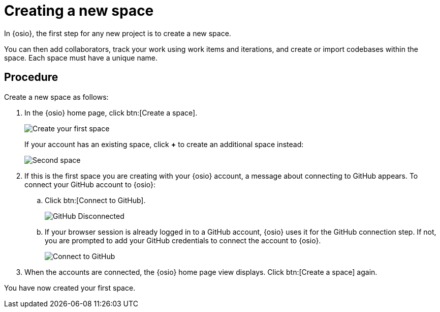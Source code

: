 [id="creating_new_space-{context}"]
= Creating a new space

In {osio}, the first step for any new project is to create a new space.

You can then add collaborators, track your work using work items and iterations, and create or import codebases within the space. Each space must have a unique name.


// for user-guide
ifeval::["{context}" == "user-guide"]
.Prerequisites

* Ensure that you have <<logging_into_red_hat_openshift_io,logged in to {osio-link}>>.
endif::[]


[discrete]
== Procedure

Create a new space as follows:

. In the {osio} home page, click btn:[Create a space].
+
image::create_space_first.png[Create your first space]
+
If your account has an existing space, click *+* to create an additional space instead:
+
image::second_space.png[Second space]
+
. If this is the first space you are creating with your {osio} account, a message about connecting to GitHub appears. To connect your GitHub account to {osio}:

.. Click btn:[Connect to GitHub].
+
image::github_disconnected.png[GitHub Disconnected]
+
.. If your browser session is already logged in to a GitHub account, {osio} uses it for the GitHub connection step. If not, you are prompted to add your GitHub credentials to connect the account to {osio}.
+
image::connect_github.png[Connect to GitHub]

. When the accounts are connected, the {osio} home page view displays. Click btn:[Create a space] again.

+
// for hello-world
ifeval::["{context}" == "hello-world"]
. Use the *Development Process* drop-down list to select a template for your new space. For this example, keep the default option for this field.
. In the dialog box, type *myspace* as the unique name for your space and click btn:[Ok].
+
image::create_space.png[Create new space]
endif::[]


+
// for user-guide
ifeval::["{context}" == "user-guide"]
. Use the *Development Process* drop-down list to select a template for your new space. You can select *Scenario Driven Development* or the *Agile* template. For this example, keep the default option for this field.
+
NOTE: The *Development Process* you select while creating your space determines the guided work item type hierarchy in planner and the available work item types to plan your development work.

. In the dialog box, type a unique name for your space and click btn:[Ok].
+
image::create_space.png[Create new space]
endif::[]

You have now created your first space.
